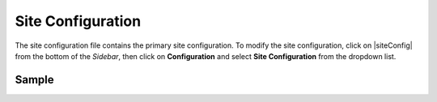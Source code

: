 .. _site-configuration:

##################
Site Configuration
##################

The site configuration file contains the primary site configuration.
To modify the site configuration, click on |siteConfig| from the bottom of the *Sidebar*, then click on **Configuration** and select **Site Configuration** from the dropdown list.

.. image:: /_static/images/site-admin/config-open-site-config.png
    :alt: Configurations - Open Site Configuration
    :width: 65 %
    :align: center

******
Sample
******

.. code-block:: xml
    :caption: {REPOSITORY_ROOT}/sites/SITENAME/config/studio/site-config.xml
    :linenos:

    <?xml version="1.0" encoding="UTF-8"?>
    <!-- site-config.xml

        This contains the primary site configuration.

    -->
    <site-config>
        <wem-project>myawesomesite</wem-project>
        <display-name>myawesomesite</display-name>
        <default-timezone>EST5EDT</default-timezone>

        <published-repository>
            <enable-staging-environment>true</enable-staging-environment>
            <staging-environment>staging</staging-environment>
            <live-environment>live</live-environment>
        </published-repository>

        <repository rootPrefix="/site">

            <!-- default inheritance file name -->
            <level-descriptor>crafter-level-descriptor.level.xml</level-descriptor>

            <!-- The section below classifies items into folders for two dashboard widgets:
            - Items Waiting For Approval
            - Approved Scheduled Items

            Items that match the paths specified will be grouped together in the dashboard widget
            -->
            <folders>
                <folder name="Pages" path="/website" read-direct-children="false" attach-root-prefix="true"/>
                <folder name="Components" path="/components" read-direct-children="false" attach-root-prefix="true"/>
                <folder name="Assets" path="/static-assets" read-direct-children="false" attach-root-prefix="false"/>
                <folder name="Templates" path="/templates" read-direct-children="false" attach-root-prefix="false"/>
            </folders>

            <!-- Item Patterns -->
            <patterns>
                <!-- The section below helps determine the type of content based on regex. This shows up in two places:
                - The activity audit log.
                - The UI icon used for the item
                -->

                <pattern-group name="page">
                    <pattern>/site/website/([^&lt;]+)\.xml</pattern>
                </pattern-group>

                <pattern-group name="component">
                    <pattern>/site/components/([^&lt;]+)\.xml</pattern>
                    <pattern>/site/system/page-components/([^&lt;]+)\.xml</pattern>
                    <pattern>/site/component-bindings/([^&lt;]+)\.xml</pattern>
                    <pattern>/site/indexes/([^&lt;]+)\.xml</pattern>
                    <pattern>/site/resources/([^&lt;]+)\.xml</pattern>
                </pattern-group>

                <pattern-group name="asset">
                    <pattern>/static-assets/([^&lt;"'\)]+)</pattern>
                </pattern-group>

                <pattern-group name="rendering-template">
                    <pattern>/templates/([^&lt;"]+)\.ftl</pattern>
                </pattern-group>

                <!-- The section below enumerates the mime-types we can preview -->
                <pattern-group name="previewable-mimetypes">
                    <pattern>image/(.*)</pattern>
                    <pattern>application/pdf</pattern>
                    <pattern>video/(.*)</pattern>
                    <pattern>application/msword</pattern>
                    <pattern>application/vnd.openxmlformats-officedocument.wordprocessingml.document</pattern>
                    <pattern>application/vnd.ms-excel</pattern>
                    <pattern>application/vnd.openxmlformats-officedocument.spreadsheetml.sheet</pattern>
                    <pattern>application/vnd.ms-powerpoint</pattern>
                </pattern-group>
            </patterns>

            <!-- The patterns below identify what is allowed to show up in the Dashboard widgets -->
            <display-in-widget-patterns>
                <display-in-widget-pattern>.*</display-in-widget-pattern>
            </display-in-widget-patterns>

        </repository>
    </site-config>
